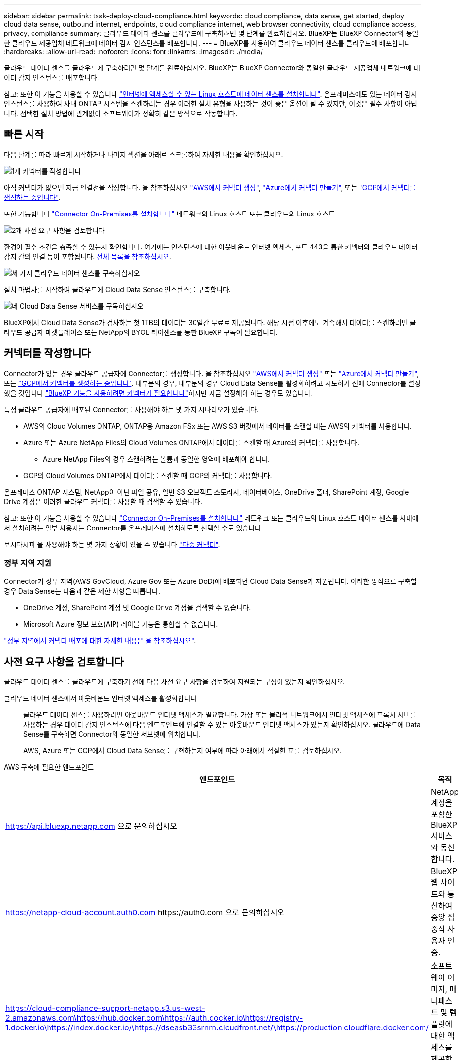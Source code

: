---
sidebar: sidebar 
permalink: task-deploy-cloud-compliance.html 
keywords: cloud compliance, data sense, get started, deploy cloud data sense, outbound internet, endpoints, cloud compliance internet, web browser connectivity, cloud compliance access, privacy, compliance 
summary: 클라우드 데이터 센스를 클라우드에 구축하려면 몇 단계를 완료하십시오. BlueXP는 BlueXP Connector와 동일한 클라우드 제공업체 네트워크에 데이터 감지 인스턴스를 배포합니다. 
---
= BlueXP를 사용하여 클라우드 데이터 센스를 클라우드에 배포합니다
:hardbreaks:
:allow-uri-read: 
:nofooter: 
:icons: font
:linkattrs: 
:imagesdir: ./media/


[role="lead"]
클라우드 데이터 센스를 클라우드에 구축하려면 몇 단계를 완료하십시오. BlueXP는 BlueXP Connector와 동일한 클라우드 제공업체 네트워크에 데이터 감지 인스턴스를 배포합니다.

참고: 또한 이 기능을 사용할 수 있습니다 link:task-deploy-compliance-onprem.html["인터넷에 액세스할 수 있는 Linux 호스트에 데이터 센스를 설치합니다"]. 온프레미스에도 있는 데이터 감지 인스턴스를 사용하여 사내 ONTAP 시스템을 스캔하려는 경우 이러한 설치 유형을 사용하는 것이 좋은 옵션이 될 수 있지만, 이것은 필수 사항이 아닙니다. 선택한 설치 방법에 관계없이 소프트웨어가 정확히 같은 방식으로 작동합니다.



== 빠른 시작

다음 단계를 따라 빠르게 시작하거나 나머지 섹션을 아래로 스크롤하여 자세한 내용을 확인하십시오.

.image:https://raw.githubusercontent.com/NetAppDocs/common/main/media/number-1.png["1개"] 커넥터를 작성합니다
[role="quick-margin-para"]
아직 커넥터가 없으면 지금 연결선을 작성합니다. 을 참조하십시오 https://docs.netapp.com/us-en/cloud-manager-setup-admin/task-quick-start-connector-aws.html["AWS에서 커넥터 생성"^], https://docs.netapp.com/us-en/cloud-manager-setup-admin/task-quick-start-connector-azure.html["Azure에서 커넥터 만들기"^], 또는 https://docs.netapp.com/us-en/cloud-manager-setup-admin/task-quick-start-connector-google.html["GCP에서 커넥터를 생성하는 중입니다"^].

[role="quick-margin-para"]
또한 가능합니다 https://docs.netapp.com/us-en/cloud-manager-setup-admin/task-quick-start-connector-on-prem.html["Connector On-Premises를 설치합니다"^] 네트워크의 Linux 호스트 또는 클라우드의 Linux 호스트

.image:https://raw.githubusercontent.com/NetAppDocs/common/main/media/number-2.png["2개"] 사전 요구 사항을 검토합니다
[role="quick-margin-para"]
환경이 필수 조건을 충족할 수 있는지 확인합니다. 여기에는 인스턴스에 대한 아웃바운드 인터넷 액세스, 포트 443을 통한 커넥터와 클라우드 데이터 감지 간의 연결 등이 포함됩니다. <<사전 요구 사항을 검토합니다,전체 목록을 참조하십시오>>.

.image:https://raw.githubusercontent.com/NetAppDocs/common/main/media/number-3.png["세 가지"] 클라우드 데이터 센스를 구축하십시오
[role="quick-margin-para"]
설치 마법사를 시작하여 클라우드에 Cloud Data Sense 인스턴스를 구축합니다.

.image:https://raw.githubusercontent.com/NetAppDocs/common/main/media/number-4.png["네"] Cloud Data Sense 서비스를 구독하십시오
[role="quick-margin-para"]
BlueXP에서 Cloud Data Sense가 검사하는 첫 1TB의 데이터는 30일간 무료로 제공됩니다. 해당 시점 이후에도 계속해서 데이터를 스캔하려면 클라우드 공급자 마켓플레이스 또는 NetApp의 BYOL 라이센스를 통한 BlueXP 구독이 필요합니다.



== 커넥터를 작성합니다

Connector가 없는 경우 클라우드 공급자에 Connector를 생성합니다. 을 참조하십시오 https://docs.netapp.com/us-en/cloud-manager-setup-admin/task-quick-start-connector-aws.html["AWS에서 커넥터 생성"^] 또는 https://docs.netapp.com/us-en/cloud-manager-setup-admin/task-quick-start-connector-azure.html["Azure에서 커넥터 만들기"^], 또는 https://docs.netapp.com/us-en/cloud-manager-setup-admin/task-quick-start-connector-google.html["GCP에서 커넥터를 생성하는 중입니다"^]. 대부분의 경우, 대부분의 경우 Cloud Data Sense를 활성화하려고 시도하기 전에 Connector를 설정했을 것입니다 https://docs.netapp.com/us-en/cloud-manager-setup-admin/concept-connectors.html#when-a-connector-is-required["BlueXP 기능을 사용하려면 커넥터가 필요합니다"]하지만 지금 설정해야 하는 경우도 있습니다.

특정 클라우드 공급자에 배포된 Connector를 사용해야 하는 몇 가지 시나리오가 있습니다.

* AWS의 Cloud Volumes ONTAP, ONTAP용 Amazon FSx 또는 AWS S3 버킷에서 데이터를 스캔할 때는 AWS의 커넥터를 사용합니다.
* Azure 또는 Azure NetApp Files의 Cloud Volumes ONTAP에서 데이터를 스캔할 때 Azure의 커넥터를 사용합니다.
+
** Azure NetApp Files의 경우 스캔하려는 볼륨과 동일한 영역에 배포해야 합니다.


* GCP의 Cloud Volumes ONTAP에서 데이터를 스캔할 때 GCP의 커넥터를 사용합니다.


온프레미스 ONTAP 시스템, NetApp이 아닌 파일 공유, 일반 S3 오브젝트 스토리지, 데이터베이스, OneDrive 폴더, SharePoint 계정, Google Drive 계정은 이러한 클라우드 커넥터를 사용할 때 검색할 수 있습니다.

참고: 또한 이 기능을 사용할 수 있습니다 https://docs.netapp.com/us-en/cloud-manager-setup-admin/task-quick-start-connector-on-prem.html["Connector On-Premises를 설치합니다"^] 네트워크 또는 클라우드의 Linux 호스트 데이터 센스를 사내에서 설치하려는 일부 사용자는 Connector를 온프레미스에 설치하도록 선택할 수도 있습니다.

보시다시피 을 사용해야 하는 몇 가지 상황이 있을 수 있습니다 https://docs.netapp.com/us-en/cloud-manager-setup-admin/concept-connectors.html#multiple-connectors["다중 커넥터"].



=== 정부 지역 지원

Connector가 정부 지역(AWS GovCloud, Azure Gov 또는 Azure DoD)에 배포되면 Cloud Data Sense가 지원됩니다. 이러한 방식으로 구축할 경우 Data Sense는 다음과 같은 제한 사항을 따릅니다.

* OneDrive 계정, SharePoint 계정 및 Google Drive 계정을 검색할 수 없습니다.
* Microsoft Azure 정보 보호(AIP) 레이블 기능은 통합할 수 없습니다.


https://docs.netapp.com/us-en/cloud-manager-setup-admin/task-install-restricted-mode.html["정부 지역에서 커넥터 배포에 대한 자세한 내용은 을 참조하십시오"^].



== 사전 요구 사항을 검토합니다

클라우드 데이터 센스를 클라우드에 구축하기 전에 다음 사전 요구 사항을 검토하여 지원되는 구성이 있는지 확인하십시오.

클라우드 데이터 센스에서 아웃바운드 인터넷 액세스를 활성화합니다:: 클라우드 데이터 센스를 사용하려면 아웃바운드 인터넷 액세스가 필요합니다. 가상 또는 물리적 네트워크에서 인터넷 액세스에 프록시 서버를 사용하는 경우 데이터 감지 인스턴스에 다음 엔드포인트에 연결할 수 있는 아웃바운드 인터넷 액세스가 있는지 확인하십시오. 클라우드에 Data Sense를 구축하면 Connector와 동일한 서브넷에 위치합니다.
+
--
AWS, Azure 또는 GCP에서 Cloud Data Sense를 구현하는지 여부에 따라 아래에서 적절한 표를 검토하십시오.

--


[role="tabbed-block"]
====
.AWS 구축에 필요한 엔드포인트
--
[cols="43,57"]
|===
| 엔드포인트 | 목적 


| https://api.bluexp.netapp.com 으로 문의하십시오 | NetApp 계정을 포함한 BlueXP 서비스와 통신합니다. 


| https://netapp-cloud-account.auth0.com \https://auth0.com 으로 문의하십시오 | BlueXP 웹 사이트와 통신하여 중앙 집중식 사용자 인증. 


| https://cloud-compliance-support-netapp.s3.us-west-2.amazonaws.com\https://hub.docker.com\https://auth.docker.io\https://registry-1.docker.io\https://index.docker.io/\https://dseasb33srnrn.cloudfront.net/\https://production.cloudflare.docker.com/ | 소프트웨어 이미지, 매니페스트 및 템플릿에 대한 액세스를 제공합니다. 


| https://kinesis.us-east-1.amazonaws.com 으로 문의하십시오 | NetApp에서 감사 레코드의 데이터를 스트리밍할 수 있습니다. 


| https://cognito-idp.us-east-1.amazonaws.com\https://cognito-identity.us-east-1.amazonaws.com\https://user-feedback-store-prod.s3.us-west-2.amazonaws.com\https://customer-data-production.s3.us-west-2.amazonaws.com | Cloud Data Sense를 통해 매니페스트와 템플릿을 액세스 및 다운로드하고 로그 및 메트릭을 전송할 수 있습니다. 
|===
--
.Azure 구축에 필요한 엔드포인트
--
[cols="43,57"]
|===
| 엔드포인트 | 목적 


| https://api.bluexp.netapp.com 으로 문의하십시오 | NetApp 계정을 포함한 BlueXP 서비스와 통신합니다. 


| https://netapp-cloud-account.auth0.com \https://auth0.com 으로 문의하십시오 | BlueXP 웹 사이트와 통신하여 중앙 집중식 사용자 인증. 


| https://support.compliance.api.bluexp.netapp.com/\https://hub.docker.com\https://auth.docker.io\https://registry-1.docker.io\https://index.docker.io/\https://dseasb33srnrn.cloudfront.net/\https://production.cloudflare.docker.com/ | 소프트웨어 이미지, 매니페스트, 템플릿에 액세스하고 로그 및 메트릭을 보낼 수 있습니다. 


| https://support.compliance.api.bluexp.netapp.com/ 으로 문의하십시오 | NetApp에서 감사 레코드의 데이터를 스트리밍할 수 있습니다. 
|===
--
.GCP 배포에 필요한 엔드포인입니다
--
[cols="43,57"]
|===
| 엔드포인트 | 목적 


| https://api.bluexp.netapp.com 으로 문의하십시오 | NetApp 계정을 포함한 BlueXP 서비스와 통신합니다. 


| https://netapp-cloud-account.auth0.com \https://auth0.com 으로 문의하십시오 | BlueXP 웹 사이트와 통신하여 중앙 집중식 사용자 인증. 


| https://support.compliance.api.bluexp.netapp.com/\https://hub.docker.com\https://auth.docker.io\https://registry-1.docker.io\https://index.docker.io/\https://dseasb33srnrn.cloudfront.net/\https://production.cloudflare.docker.com/ | 소프트웨어 이미지, 매니페스트, 템플릿에 액세스하고 로그 및 메트릭을 보낼 수 있습니다. 


| https://support.compliance.api.bluexp.netapp.com/ 으로 문의하십시오 | NetApp에서 감사 레코드의 데이터를 스트리밍할 수 있습니다. 
|===
--
====
BlueXP에 필요한 권한이 있는지 확인합니다:: BlueXP에 리소스를 배포하고 Cloud Data Sense 인스턴스에 대한 보안 그룹을 만들 수 있는 권한이 있는지 확인합니다. 최신 BlueXP 사용 권한은 에서 확인할 수 있습니다 https://docs.netapp.com/us-en/cloud-manager-setup-admin/reference-permissions.html["NetApp에서 제공하는 정책"^].
BlueXP Connector가 클라우드 데이터 센스에 액세스할 수 있는지 확인합니다:: Connector와 Cloud Data Sense 인스턴스 간의 연결을 확인합니다. Connector의 보안 그룹은 포트 443을 통해 데이터 감지 인스턴스 간에 인바운드 및 아웃바운드 트래픽을 허용해야 합니다. 이 연결을 통해 Data Sense 인스턴스를 구축할 수 있으며 규정 준수 및 거버넌스 탭에서 정보를 볼 수 있습니다. Cloud Data Sense는 AWS 및 Azure의 정부 지역에서 지원됩니다.
+
--
AWS 및 AWS GovCloud 배포에는 추가 인바운드 및 아웃바운드 보안 그룹 규칙이 필요합니다. 을 참조하십시오 https://docs.netapp.com/us-en/cloud-manager-setup-admin/reference-ports-aws.html["AWS의 커넥터 규칙"^] 를 참조하십시오.

Azure 및 Azure Government 배포에는 추가 인바운드 및 아웃바운드 보안 그룹 규칙이 필요합니다. 을 참조하십시오 https://docs.netapp.com/us-en/cloud-manager-setup-admin/reference-ports-azure.html["Azure의 커넥터 규칙"^] 를 참조하십시오.

--
클라우드 데이터 센스를 계속 운영할 수 있는지 확인하십시오:: 데이터를 지속적으로 스캔하려면 Cloud Data Sense 인스턴스가 켜져 있어야 합니다.
클라우드 데이터 센스에 대한 웹 브라우저 연결을 확인합니다:: 클라우드 데이터 센스를 활성화한 후 사용자가 Data Sense 인스턴스에 연결된 호스트에서 BlueXP 인터페이스에 액세스하도록 하십시오.
+
--
Data Sense 인스턴스는 개인 IP 주소를 사용하여 인덱싱된 데이터에 인터넷에서 액세스할 수 없도록 합니다. 따라서 BlueXP에 액세스하는 데 사용하는 웹 브라우저가 해당 개인 IP 주소에 연결되어 있어야 합니다. 이러한 연결은 클라우드 공급자(예: VPN)에 직접 연결되거나 데이터 감지 인스턴스와 동일한 네트워크 내에 있는 호스트에서 발생할 수 있습니다.

--
vCPU 한도를 확인하십시오:: 클라우드 공급자의 vCPU 제한에 따라 필요한 수의 코어를 사용하여 인스턴스를 구축할 수 있는지 확인합니다. BlueXP가 실행 중인 지역의 관련 인스턴스 제품군에 대한 vCPU 제한을 확인해야 합니다. link:concept-cloud-compliance.html#the-cloud-data-sense-instance["필요한 인스턴스 유형을 참조하십시오"].
+
--
vCPU 제한에 대한 자세한 내용은 다음 링크를 참조하십시오.

* https://docs.aws.amazon.com/AWSEC2/latest/UserGuide/ec2-resource-limits.html["AWS 문서: Amazon EC2 서비스 할당량"^]
* https://docs.microsoft.com/en-us/azure/virtual-machines/linux/quotas["Azure 설명서: 가상 머신 vCPU 할당량"^]
* https://cloud.google.com/compute/quotas["Google Cloud 설명서: 리소스 할당량"^]


CPU와 RAM이 더 적은 AWS 클라우드 환경의 인스턴스에 Data Sense를 구축할 수 있지만 이러한 시스템을 사용할 때는 제한이 있습니다. 을 참조하십시오 link:concept-cloud-compliance.html#using-a-smaller-instance-type["더 작은 인스턴스 유형 사용"] 를 참조하십시오.

--




== 클라우드에 데이터 센스를 구축하십시오

다음 단계에 따라 클라우드 데이터 센스의 인스턴스를 클라우드에 배포합니다. Connector는 인스턴스를 클라우드에 배포한 다음 해당 인스턴스에 Data Sense 소프트웨어를 설치합니다.

AWS 환경의 BlueXP Connector에서 데이터 센스를 배포할 때 기본 인스턴스 크기를 선택하거나 두 개의 작은 인스턴스 유형 중에서 선택할 수 있습니다. link:concept-cloud-compliance.html#using-a-smaller-instance-type["사용 가능한 인스턴스 유형 및 제한 사항을 참조하십시오"]. 기본 인스턴스 유형을 사용할 수 없는 지역에서는 데이터 센스를 에서 실행합니다 link:reference-instance-types.html["대체 인스턴스 유형"].

[role="tabbed-block"]
====
.AWS에 구축
--
.단계
. BlueXP 왼쪽 탐색 메뉴에서 * 거버넌스 > 분류 * 를 클릭합니다.
+
image:screenshot_cloud_compliance_deploy_start.png["데이터 센스를 활성화하기 위한 버튼 선택 스크린샷"]

. Activate Data Sense * 를 클릭합니다.
+
image:screenshot_cloud_compliance_deploy_cloud_aws.png["클라우드에 데이터 센스를 구축하기 위한 버튼을 선택한 스크린샷"]

. Installation_page에서 * deploy > deploy * 를 클릭하여 "큰" 인스턴스 크기를 사용하고 클라우드 배포 마법사를 시작합니다.
+
또한 * 배포 > 구성 * 을 클릭하여 검사할 데이터가 많지 않은 경우 두 가지 작은 인스턴스 유형 중에서 선택할 수 있습니다. 이렇게 하면 더 작은 인스턴스를 사용할 때 일부 클라우드 비용을 절감할 수 있습니다. "중간" 리소스 크기는 다음과 같습니다.

+
그런 다음 * 배포 * 를 클릭하여 클라우드 배포 마법사를 시작합니다.

+
image:screenshot_cloud_deploy_resource_size.png["데이터 센스를 배포할 인스턴스의 크기를 선택하는 배포 페이지의 스크린 샷"]

. 구축 단계를 진행할 때 마법사가 진행률을 표시합니다. 문제가 발생하면 중지하고 입력을 묻는 메시지가 표시됩니다.
+
image:screenshot_cloud_compliance_wizard_start.png["새 인스턴스를 배포하기 위한 데이터 감지 마법사 스크린샷"]

. 인스턴스가 배포되고 Data Sense가 설치되면 * 구성 계속 * 을 클릭하여 _Configuration_페이지로 이동합니다.


--
.Azure에 구축
--
.단계
. BlueXP 왼쪽 탐색 메뉴에서 * 거버넌스 > 분류 * 를 클릭합니다.
. Activate Data Sense * 를 클릭합니다.
+
image:screenshot_cloud_compliance_deploy_start.png["데이터 센스를 활성화하기 위한 버튼 선택 스크린샷"]

. 클라우드 배포 마법사를 시작하려면 * 배포 * 를 클릭합니다.
+
image:screenshot_cloud_compliance_deploy_cloud.png["클라우드에 데이터 센스를 구축하기 위한 버튼을 선택한 스크린샷"]

. 구축 단계를 진행할 때 마법사가 진행률을 표시합니다. 문제가 발생하면 중지하고 입력을 묻는 메시지가 표시됩니다.
+
image:screenshot_cloud_compliance_wizard_start.png["새 인스턴스를 배포하기 위한 데이터 감지 마법사 스크린샷"]

. 인스턴스가 배포되고 Data Sense가 설치되면 * 구성 계속 * 을 클릭하여 _Configuration_페이지로 이동합니다.


--
.Google Cloud에 배포
--
.단계
. BlueXP 왼쪽 탐색 메뉴에서 * 거버넌스 > 분류 * 를 클릭합니다.
. Activate Data Sense * 를 클릭합니다.
+
image:screenshot_cloud_compliance_deploy_start.png["데이터 센스를 활성화하기 위한 버튼 선택 스크린샷"]

. 클라우드 배포 마법사를 시작하려면 * 배포 * 를 클릭합니다.
+
image:screenshot_cloud_compliance_deploy_cloud.png["클라우드에 데이터 센스를 구축하기 위한 버튼을 선택한 스크린샷"]

. 구축 단계를 진행할 때 마법사가 진행률을 표시합니다. 문제가 발생하면 중지하고 입력을 묻는 메시지가 표시됩니다.
+
image:screenshot_cloud_compliance_wizard_start.png["새 인스턴스를 배포하기 위한 데이터 감지 마법사 스크린샷"]

. 인스턴스가 배포되고 Data Sense가 설치되면 * 구성 계속 * 을 클릭하여 _Configuration_페이지로 이동합니다.


--
====
.결과
BlueXP는 클라우드 공급업체에 클라우드 데이터 감지 인스턴스를 배포합니다.

인터넷 연결이 가능한 경우 BlueXP Connector 및 Data Sense 소프트웨어 업그레이드가 자동화됩니다.

.다음 단계
구성 페이지에서 스캔할 데이터 원본을 선택할 수 있습니다.

또한 가능합니다 link:task-licensing-datasense.html["클라우드 데이터 센스에 대한 라이센스 설정"] 현재. 30일 무료 평가판이 종료될 때까지 요금이 부과되지 않습니다.
